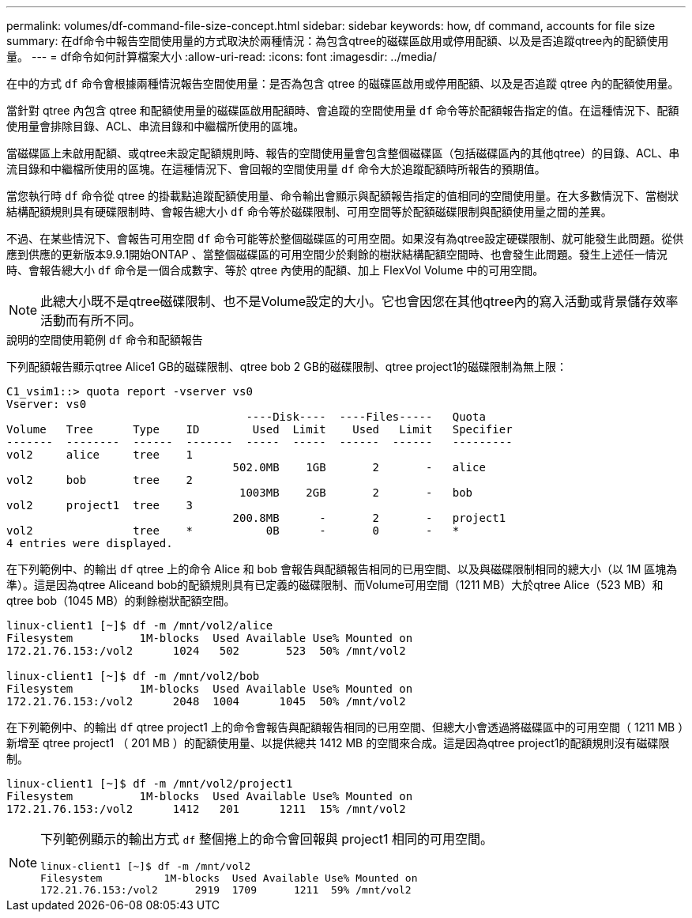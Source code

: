 ---
permalink: volumes/df-command-file-size-concept.html 
sidebar: sidebar 
keywords: how, df command, accounts for file size 
summary: 在df命令中報告空間使用量的方式取決於兩種情況：為包含qtree的磁碟區啟用或停用配額、以及是否追蹤qtree內的配額使用量。 
---
= df命令如何計算檔案大小
:allow-uri-read: 
:icons: font
:imagesdir: ../media/


[role="lead"]
在中的方式 `df` 命令會根據兩種情況報告空間使用量：是否為包含 qtree 的磁碟區啟用或停用配額、以及是否追蹤 qtree 內的配額使用量。

當針對 qtree 內包含 qtree 和配額使用量的磁碟區啟用配額時、會追蹤的空間使用量 `df` 命令等於配額報告指定的值。在這種情況下、配額使用量會排除目錄、ACL、串流目錄和中繼檔所使用的區塊。

當磁碟區上未啟用配額、或qtree未設定配額規則時、報告的空間使用量會包含整個磁碟區（包括磁碟區內的其他qtree）的目錄、ACL、串流目錄和中繼檔所使用的區塊。在這種情況下、會回報的空間使用量 `df` 命令大於追蹤配額時所報告的預期值。

當您執行時 `df` 命令從 qtree 的掛載點追蹤配額使用量、命令輸出會顯示與配額報告指定的值相同的空間使用量。在大多數情況下、當樹狀結構配額規則具有硬碟限制時、會報告總大小 `df` 命令等於磁碟限制、可用空間等於配額磁碟限制與配額使用量之間的差異。

不過、在某些情況下、會報告可用空間 `df` 命令可能等於整個磁碟區的可用空間。如果沒有為qtree設定硬碟限制、就可能發生此問題。從供應到供應的更新版本9.9.1開始ONTAP 、當整個磁碟區的可用空間少於剩餘的樹狀結構配額空間時、也會發生此問題。發生上述任一情況時、會報告總大小 `df` 命令是一個合成數字、等於 qtree 內使用的配額、加上 FlexVol Volume 中的可用空間。

[NOTE]
====
此總大小既不是qtree磁碟限制、也不是Volume設定的大小。它也會因您在其他qtree內的寫入活動或背景儲存效率活動而有所不同。

====
.說明的空間使用範例 `df` 命令和配額報告
下列配額報告顯示qtree Alice1 GB的磁碟限制、qtree bob 2 GB的磁碟限制、qtree project1的磁碟限制為無上限：

[listing]
----
C1_vsim1::> quota report -vserver vs0
Vserver: vs0
                                    ----Disk----  ----Files-----   Quota
Volume   Tree      Type    ID        Used  Limit    Used   Limit   Specifier
-------  --------  ------  -------  -----  -----  ------  ------   ---------
vol2     alice     tree    1
                                  502.0MB    1GB       2       -   alice
vol2     bob       tree    2
                                   1003MB    2GB       2       -   bob
vol2     project1  tree    3
                                  200.8MB      -       2       -   project1
vol2               tree    *           0B      -       0       -   *
4 entries were displayed.
----
在下列範例中、的輸出 `df` qtree 上的命令 Alice 和 bob 會報告與配額報告相同的已用空間、以及與磁碟限制相同的總大小（以 1M 區塊為準）。這是因為qtree Aliceand bob的配額規則具有已定義的磁碟限制、而Volume可用空間（1211 MB）大於qtree Alice（523 MB）和qtree bob（1045 MB）的剩餘樹狀配額空間。

[listing]
----
linux-client1 [~]$ df -m /mnt/vol2/alice
Filesystem          1M-blocks  Used Available Use% Mounted on
172.21.76.153:/vol2      1024   502       523  50% /mnt/vol2

linux-client1 [~]$ df -m /mnt/vol2/bob
Filesystem          1M-blocks  Used Available Use% Mounted on
172.21.76.153:/vol2      2048  1004      1045  50% /mnt/vol2
----
在下列範例中、的輸出 `df` qtree project1 上的命令會報告與配額報告相同的已用空間、但總大小會透過將磁碟區中的可用空間（ 1211 MB ）新增至 qtree project1 （ 201 MB ）的配額使用量、以提供總共 1412 MB 的空間來合成。這是因為qtree project1的配額規則沒有磁碟限制。

[listing]
----
linux-client1 [~]$ df -m /mnt/vol2/project1
Filesystem          1M-blocks  Used Available Use% Mounted on
172.21.76.153:/vol2      1412   201      1211  15% /mnt/vol2
----
[NOTE]
====
下列範例顯示的輸出方式 `df` 整個捲上的命令會回報與 project1 相同的可用空間。

[listing]
----
linux-client1 [~]$ df -m /mnt/vol2
Filesystem          1M-blocks  Used Available Use% Mounted on
172.21.76.153:/vol2      2919  1709      1211  59% /mnt/vol2
----
====